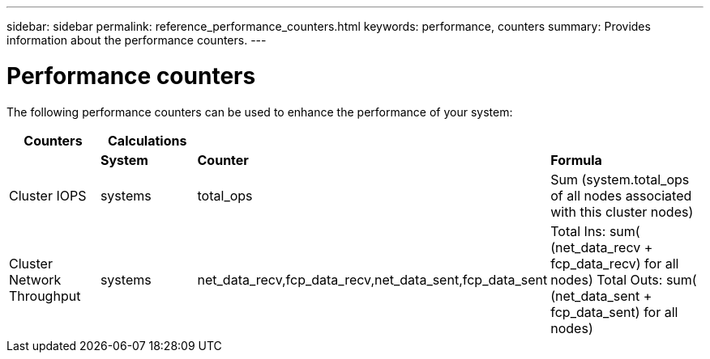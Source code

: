 ---
sidebar: sidebar
permalink: reference_performance_counters.html
keywords: performance, counters
summary: Provides information about the performance counters.
---

= Performance counters

The following performance counters can be used to enhance the performance of your system:

[cols=4*,options="header",cols="20,20,20,40"]
|===
| Counters |  Calculations |  |
|          |  *System* |  *Counter* | *Formula*
| Cluster IOPS | systems | total_ops  | Sum (system.total_ops of all nodes associated with this cluster nodes)
| Cluster Network Throughput  | systems | net_data_recv,fcp_data_recv,net_data_sent,fcp_data_sent  | Total Ins: sum( (net_data_recv + fcp_data_recv) for all nodes)
                                                                                                     Total Outs: sum( (net_data_sent + fcp_data_sent) for all nodes)
| 
|===
